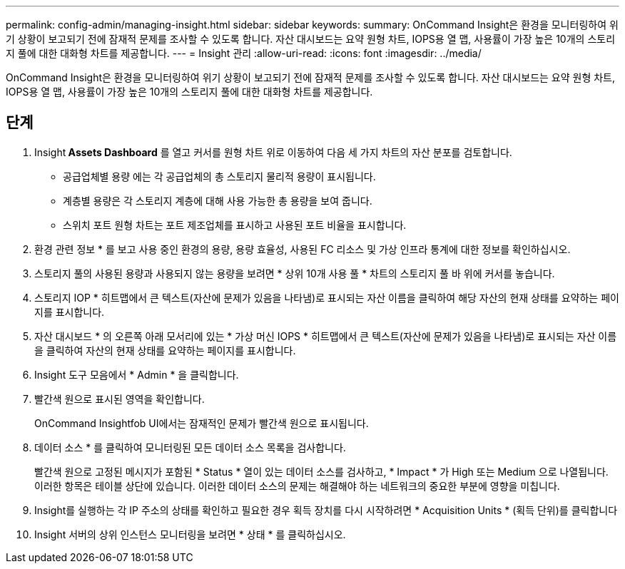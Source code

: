 ---
permalink: config-admin/managing-insight.html 
sidebar: sidebar 
keywords:  
summary: OnCommand Insight은 환경을 모니터링하여 위기 상황이 보고되기 전에 잠재적 문제를 조사할 수 있도록 합니다. 자산 대시보드는 요약 원형 차트, IOPS용 열 맵, 사용률이 가장 높은 10개의 스토리지 풀에 대한 대화형 차트를 제공합니다. 
---
= Insight 관리
:allow-uri-read: 
:icons: font
:imagesdir: ../media/


[role="lead"]
OnCommand Insight은 환경을 모니터링하여 위기 상황이 보고되기 전에 잠재적 문제를 조사할 수 있도록 합니다. 자산 대시보드는 요약 원형 차트, IOPS용 열 맵, 사용률이 가장 높은 10개의 스토리지 풀에 대한 대화형 차트를 제공합니다.



== 단계

. Insight** Assets Dashboard** 를 열고 커서를 원형 차트 위로 이동하여 다음 세 가지 차트의 자산 분포를 검토합니다.
+
** 공급업체별 용량 에는 각 공급업체의 총 스토리지 물리적 용량이 표시됩니다.
** 계층별 용량은 각 스토리지 계층에 대해 사용 가능한 총 용량을 보여 줍니다.
** 스위치 포트 원형 차트는 포트 제조업체를 표시하고 사용된 포트 비율을 표시합니다.


. 환경 관련 정보 * 를 보고 사용 중인 환경의 용량, 용량 효율성, 사용된 FC 리소스 및 가상 인프라 통계에 대한 정보를 확인하십시오.
. 스토리지 풀의 사용된 용량과 사용되지 않는 용량을 보려면 * 상위 10개 사용 풀 * 차트의 스토리지 풀 바 위에 커서를 놓습니다.
. 스토리지 IOP * 히트맵에서 큰 텍스트(자산에 문제가 있음을 나타냄)로 표시되는 자산 이름을 클릭하여 해당 자산의 현재 상태를 요약하는 페이지를 표시합니다.
. 자산 대시보드 * 의 오른쪽 아래 모서리에 있는 * 가상 머신 IOPS * 히트맵에서 큰 텍스트(자산에 문제가 있음을 나타냄)로 표시되는 자산 이름을 클릭하여 자산의 현재 상태를 요약하는 페이지를 표시합니다.
. Insight 도구 모음에서 * Admin * 을 클릭합니다.
. 빨간색 원으로 표시된 영역을 확인합니다.
+
OnCommand Insightfob UI에서는 잠재적인 문제가 빨간색 원으로 표시됩니다.

. 데이터 소스 * 를 클릭하여 모니터링된 모든 데이터 소스 목록을 검사합니다.
+
빨간색 원으로 고정된 메시지가 포함된 * Status * 열이 있는 데이터 소스를 검사하고, * Impact * 가 High 또는 Medium 으로 나열됩니다. 이러한 항목은 테이블 상단에 있습니다. 이러한 데이터 소스의 문제는 해결해야 하는 네트워크의 중요한 부분에 영향을 미칩니다.

. Insight를 실행하는 각 IP 주소의 상태를 확인하고 필요한 경우 획득 장치를 다시 시작하려면 * Acquisition Units * (획득 단위)를 클릭합니다
. Insight 서버의 상위 인스턴스 모니터링을 보려면 * 상태 * 를 클릭하십시오.

